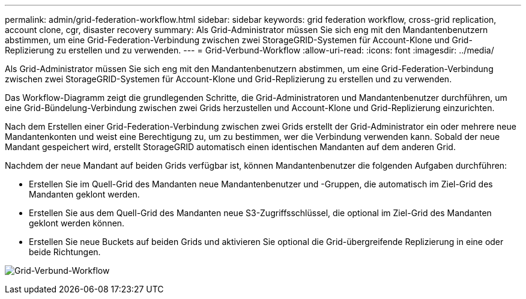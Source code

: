 ---
permalink: admin/grid-federation-workflow.html 
sidebar: sidebar 
keywords: grid federation workflow, cross-grid replication, account clone, cgr, disaster recovery 
summary: Als Grid-Administrator müssen Sie sich eng mit den Mandantenbenutzern abstimmen, um eine Grid-Federation-Verbindung zwischen zwei StorageGRID-Systemen für Account-Klone und Grid-Replizierung zu erstellen und zu verwenden. 
---
= Grid-Verbund-Workflow
:allow-uri-read: 
:icons: font
:imagesdir: ../media/


[role="lead"]
Als Grid-Administrator müssen Sie sich eng mit den Mandantenbenutzern abstimmen, um eine Grid-Federation-Verbindung zwischen zwei StorageGRID-Systemen für Account-Klone und Grid-Replizierung zu erstellen und zu verwenden.

Das Workflow-Diagramm zeigt die grundlegenden Schritte, die Grid-Administratoren und Mandantenbenutzer durchführen, um eine Grid-Bündelung-Verbindung zwischen zwei Grids herzustellen und Account-Klone und Grid-Replizierung einzurichten.

Nach dem Erstellen einer Grid-Federation-Verbindung zwischen zwei Grids erstellt der Grid-Administrator ein oder mehrere neue Mandantenkonten und weist eine Berechtigung zu, um zu bestimmen, wer die Verbindung verwenden kann. Sobald der neue Mandant gespeichert wird, erstellt StorageGRID automatisch einen identischen Mandanten auf dem anderen Grid.

Nachdem der neue Mandant auf beiden Grids verfügbar ist, können Mandantenbenutzer die folgenden Aufgaben durchführen:

* Erstellen Sie im Quell-Grid des Mandanten neue Mandantenbenutzer und -Gruppen, die automatisch im Ziel-Grid des Mandanten geklont werden.
* Erstellen Sie aus dem Quell-Grid des Mandanten neue S3-Zugriffsschlüssel, die optional im Ziel-Grid des Mandanten geklont werden können.
* Erstellen Sie neue Buckets auf beiden Grids und aktivieren Sie optional die Grid-übergreifende Replizierung in eine oder beide Richtungen.


image:../media/grid-federation-workflow.png["Grid-Verbund-Workflow"]
